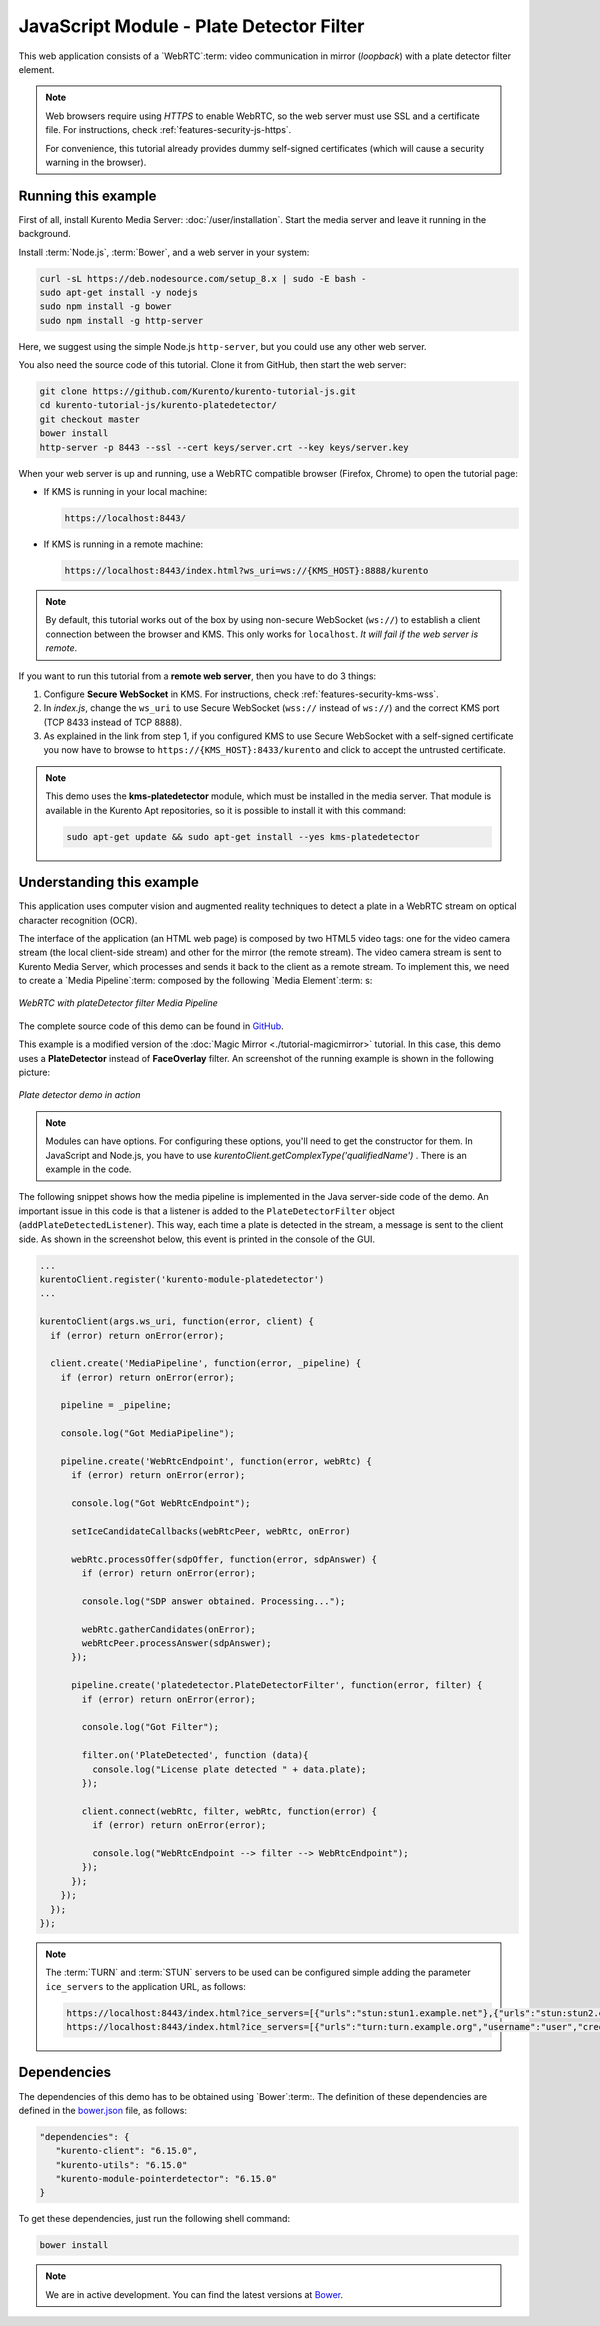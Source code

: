 %%%%%%%%%%%%%%%%%%%%%%%%%%%%%%%%%%%%%%%%%
JavaScript Module - Plate Detector Filter
%%%%%%%%%%%%%%%%%%%%%%%%%%%%%%%%%%%%%%%%%

This web application consists of a `WebRTC`:term: video communication in mirror
(*loopback*) with a plate detector filter element.

.. note::

   Web browsers require using *HTTPS* to enable WebRTC, so the web server must use SSL and a certificate file. For instructions, check :ref:`features-security-js-https`.

   For convenience, this tutorial already provides dummy self-signed certificates (which will cause a security warning in the browser).



Running this example
====================

First of all, install Kurento Media Server: :doc:`/user/installation`. Start the media server and leave it running in the background.

Install :term:`Node.js`, :term:`Bower`, and a web server in your system:

.. code-block:: console

   curl -sL https://deb.nodesource.com/setup_8.x | sudo -E bash -
   sudo apt-get install -y nodejs
   sudo npm install -g bower
   sudo npm install -g http-server

Here, we suggest using the simple Node.js ``http-server``, but you could use any other web server.

You also need the source code of this tutorial. Clone it from GitHub, then start the web server:

.. code-block:: console

    git clone https://github.com/Kurento/kurento-tutorial-js.git
    cd kurento-tutorial-js/kurento-platedetector/
    git checkout master
    bower install
    http-server -p 8443 --ssl --cert keys/server.crt --key keys/server.key

When your web server is up and running, use a WebRTC compatible browser (Firefox, Chrome) to open the tutorial page:

* If KMS is running in your local machine:

  .. code-block:: text

     https://localhost:8443/

* If KMS is running in a remote machine:

  .. code-block:: text

     https://localhost:8443/index.html?ws_uri=ws://{KMS_HOST}:8888/kurento

.. note::

   By default, this tutorial works out of the box by using non-secure WebSocket (``ws://``) to establish a client connection between the browser and KMS. This only works for ``localhost``. *It will fail if the web server is remote*.

If you want to run this tutorial from a **remote web server**, then you have to do 3 things:

1. Configure **Secure WebSocket** in KMS. For instructions, check :ref:`features-security-kms-wss`.

2. In *index.js*, change the ``ws_uri`` to use Secure WebSocket (``wss://`` instead of ``ws://``) and the correct KMS port (TCP 8433 instead of TCP 8888).

3. As explained in the link from step 1, if you configured KMS to use Secure WebSocket with a self-signed certificate you now have to browse to ``https://{KMS_HOST}:8433/kurento`` and click to accept the untrusted certificate.



.. note::

   This demo uses the **kms-platedetector** module, which must be installed in the media server. That module is available in the Kurento Apt repositories, so it is possible to install it with this command:

   .. code-block:: console

      sudo apt-get update && sudo apt-get install --yes kms-platedetector


Understanding this example
==========================

This application uses computer vision and augmented reality techniques to detect
a plate in a WebRTC stream on optical character recognition (OCR).

The interface of the application (an HTML web page) is composed by two HTML5
video tags: one for the video camera stream (the local client-side stream) and
other for the mirror (the remote stream). The video camera stream is sent to
Kurento Media Server, which processes and sends it back to the client as a
remote stream. To implement this, we need to create a `Media Pipeline`:term:
composed by the following `Media Element`:term: s:

.. figure:: ../../images/kurento-module-tutorial-platedetector-pipeline.png
   :align:   center
   :alt:     WebRTC with plateDetector filter Media Pipeline

   *WebRTC with plateDetector filter Media Pipeline*

The complete source code of this demo can be found in
`GitHub <https://github.com/Kurento/kurento-tutorial-java/tree/master/kurento-platedetector>`_.

This example is a modified version of the
:doc:`Magic Mirror <./tutorial-magicmirror>` tutorial. In this case, this
demo uses a **PlateDetector** instead of **FaceOverlay** filter. An screenshot
of the running example is shown in the following picture:

.. figure:: ../../images/kurento-module-tutorial-plate-screenshot-01.png
   :align:   center
   :alt:     Plate detector demo in action

   *Plate detector demo in action*

.. note::

   Modules can have options. For configuring these options, you'll need to get the constructor for them.
   In JavaScript and Node.js, you have to use *kurentoClient.getComplexType('qualifiedName')* . There is
   an example in the code.

The following snippet shows how the media pipeline is implemented in the Java
server-side code of the demo. An important issue in this code is that a
listener is added to the ``PlateDetectorFilter`` object
(``addPlateDetectedListener``). This way, each time a plate is detected in the
stream, a message is sent to the client side. As shown in the screenshot below,
this event is printed in the console of the GUI.

.. sourcecode:: javascript

    ...
    kurentoClient.register('kurento-module-platedetector')
    ...

    kurentoClient(args.ws_uri, function(error, client) {
      if (error) return onError(error);

      client.create('MediaPipeline', function(error, _pipeline) {
        if (error) return onError(error);

        pipeline = _pipeline;

        console.log("Got MediaPipeline");

        pipeline.create('WebRtcEndpoint', function(error, webRtc) {
          if (error) return onError(error);

          console.log("Got WebRtcEndpoint");

          setIceCandidateCallbacks(webRtcPeer, webRtc, onError)

          webRtc.processOffer(sdpOffer, function(error, sdpAnswer) {
            if (error) return onError(error);

            console.log("SDP answer obtained. Processing...");

            webRtc.gatherCandidates(onError);
            webRtcPeer.processAnswer(sdpAnswer);
          });

          pipeline.create('platedetector.PlateDetectorFilter', function(error, filter) {
            if (error) return onError(error);

            console.log("Got Filter");

            filter.on('PlateDetected', function (data){
              console.log("License plate detected " + data.plate);
            });

            client.connect(webRtc, filter, webRtc, function(error) {
              if (error) return onError(error);

              console.log("WebRtcEndpoint --> filter --> WebRtcEndpoint");
            });
          });
        });
      });
    });

.. note::

   The :term:`TURN` and :term:`STUN` servers to be used can be configured simple adding
   the parameter ``ice_servers`` to the application URL, as follows:

   .. sourcecode:: bash

      https://localhost:8443/index.html?ice_servers=[{"urls":"stun:stun1.example.net"},{"urls":"stun:stun2.example.net"}]
      https://localhost:8443/index.html?ice_servers=[{"urls":"turn:turn.example.org","username":"user","credential":"myPassword"}]

Dependencies
============

The dependencies of this demo has to be obtained using `Bower`:term:. The
definition of these dependencies are defined in the
`bower.json <https://github.com/Kurento/kurento-tutorial-js/blob/master/kurento-platedetector/bower.json>`_
file, as follows:

.. sourcecode:: js

   "dependencies": {
      "kurento-client": "6.15.0",
      "kurento-utils": "6.15.0"
      "kurento-module-pointerdetector": "6.15.0"
   }

To get these dependencies, just run the following shell command:

.. sourcecode:: bash

   bower install

.. note::

   We are in active development. You can find the latest versions at `Bower <https://bower.io/search/>`_.
